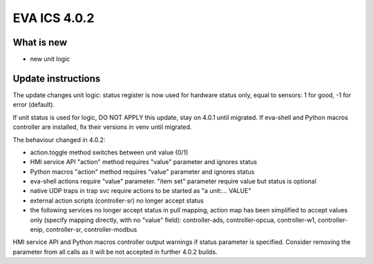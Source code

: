 EVA ICS 4.0.2
*************

What is new
===========

* new unit logic

Update instructions
===================

The update changes unit logic: status register is now used for hardware status
only, equal to sensors: 1 for good, -1 for error (default).

If unit status is used for logic, DO NOT APPLY this update, stay on 4.0.1 until
migrated. If eva-shell and Python macros controller are installed, fix their
versions in venv until migrated.

The behaviour changed in 4.0.2:

* action.toggle method switches between unit value (0/1)

* HMI service API "action" method requires "value" parameter and ignores status

* Python macros "action" method requires "value" parameter and ignores status

* eva-shell actions require "value" parameter. "item set" parameter require
  value but status is optional

* native UDP traps in trap svc require actions to be started as "a unit:...
  VALUE"

* external action scripts (controller-sr) no longer accept status

* the following services no longer accept status in pull mapping, action map
  has been simplified to accept values only (specify mapping directly, with no
  "value" field): controller-ads, controller-opcua, controller-w1,
  controller-enip, controller-sr, controller-modbus

HMI service API and Python macros controller output warnings if status
parameter is specified. Consider removing the parameter from all calls as it
will be not accepted in further 4.0.2 builds.
